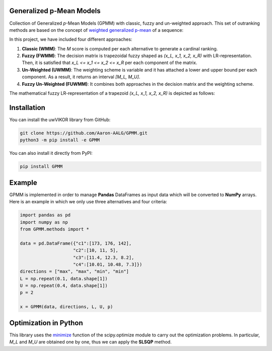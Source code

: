 Generalized p-Mean Models
================================

Collection of Generalized *p*-Mean Models (GPMM) with classic, fuzzy and un-weighted approach. This set of outranking methods are based on the concept of `weighted generalized p-mean <https://en.wikipedia.org/wiki/Generalized_mean>`_ of a sequence:

.. image:: images/M_score.png

In this project, we have included four different approaches:

1. **Classic (WMM)**: The *M* score is computed per each alternative to generate a cardinal ranking.
2. **Fuzzy (FWMM)**: The decision matrix is trapezoidal fuzzy shaped as *(x_L, x_1, x_2, x_R)* with LR-representation. Then, it is satisfied that *x_L <= x_1 <= x_2 <= x_R* per each component of the matrix.
3. **Un-Weighted (UWMM)**: The weighting scheme is variable and it has attached a lower and upper bound per each component. As a result, it returns an interval *[M_L, M_U]*.
4. **Fuzzy Un-Weighted (FUWMM)**: It combines both approaches in the decision matrix and the weighting scheme.

The mathematical fuzzy LR-representation of a trapezoid *(x_L, x_1, x_2, x_R)* is depicted as follows:

.. image:: images/x_fuzzy.png

Installation
======================

You can install the uwVIKOR library from GitHub:

.. code:: sh

    git clone https://github.com/Aaron-AALG/GPMM.git
    python3 -m pip install -e GPMM


You can also install it directly from PyPI:

.. code:: sh

    pip install GPMM


Example
======================

GPMM is implemented in order to manage **Pandas** DataFrames as input data which will be converted to **NumPy** arrays. Here is an example in which we only use three alternatives and four criteria:

.. code:: python

    import pandas as pd
    import numpy as np
    from GPMM.methods import *

    data = pd.DataFrame({"c1":[173, 176, 142],
                        "c2":[10, 11, 5],
                        "c3":[11.4, 12.3, 8.2],
                        "c4":[10.01, 10.48, 7.3]})
    directions = ["max", "max", "min", "min"]
    L = np.repeat(0.1, data.shape[1])
    U = np.repeat(0.4, data.shape[1])
    p = 2

    x = GPMM(data, directions, L, U, p)


Optimization in Python
======================

This library uses the `minimize <https://docs.scipy.org/doc/scipy/reference/generated/scipy.optimize.minimize.html>`_ function of the scipy.optimize module to carry out the optimization problems. In particular, *M_L* and *M_U* are obtained one by one, thus we can apply the **SLSQP** method.
